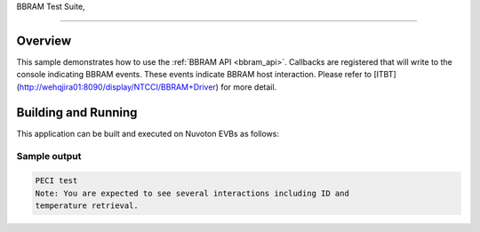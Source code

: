 .. bbram-tests:

BBRAM Test Suite,

####################################

Overview
********

This sample demonstrates how to use the :ref:`BBRAM API <bbram_api>`.
Callbacks are registered that will write to the console indicating BBRAM events.
These events indicate BBRAM host interaction. Please refer to [ITBT]
(http://wehqjira01:8090/display/NTCCI/BBRAM+Driver) for more detail.

Building and Running
********************

This application can be built and executed on Nuvoton EVBs as follows:

.. zephyr-app-commands::
   :zephyr-app: npcx-tests/bbram
   :host-os: unix/windows
   :board: npcx9m6f_evb/npcx4m8f_evb/npcxk3m7k_evb
   :goals: run
   :compact:

Sample output
=============

.. code-block:: console

   PECI test
   Note: You are expected to see several interactions including ID and
   temperature retrieval.
